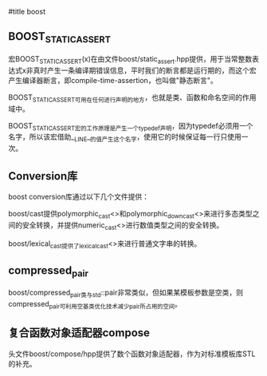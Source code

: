 #title boost

** BOOST_STATIC_ASSERT

宏BOOST_STATIC_ASSERT(x)在由文件boost/static_assert.hpp提供，用于当常整数表达式x非真时产生一条编译期错误信息，平时我们的断言都是运行期的，而这个宏产生编译器断言，即compile-time-assertion，也叫做"静态断言"。

BOOST_STATIC_ASSERT可用在任何进行声明的地方，也就是类、函数和命名空间的作用域中。

BOOST_STATIC_ASSERT宏的工作原理是产生一个typedef声明，因为typedef必须用一个名字，所以该宏借助__LINE__的值产生这个名字，使用它的时候保证每一行只使用一次。

** Conversion库

boost conversion库通过以下几个文件提供：

boost/cast提供polymorphic_cast<>和polymorphic_downcast<>来进行多态类型之间的安全转换，并提供numeric_cast<>进行数值类型之间的安全转换。

boost/lexical_cast提供了lexical_cast<>来进行普通文字串的转换。

** compressed_pair

boost/compressed_pair类与std::pair非常类似，但如果某模板参数是空类，则compressed_pair可利用空基类优化技术减少pair所占用的空间。

** 复合函数对象适配器compose

头文件boost/compose/hpp提供了数个函数对象适配器，作为对标准模板库STL的补充。
